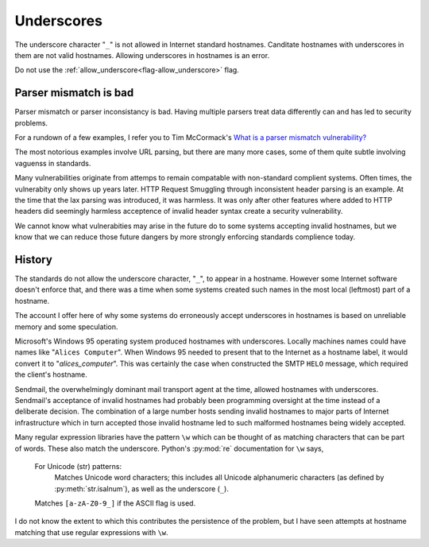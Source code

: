 Underscores
============

The underscore character "``_``" is not allowed in Internet standard hostnames.
Canditate hostnames with underscores in them are not valid hostnames.
Allowing underscores in hostnames is an error.

Do not use the :ref:`allow_underscore<flag-allow_underscore>` flag.

Parser mismatch is bad
-----------------------
Parser mismatch or parser inconsistancy is bad.
Having multiple parsers treat data differently can
and has led to security problems.

For a rundown of a few examples, I refer you to
Tim McCormack's
`What is a parser mismatch vulnerability? <https://www.brainonfire.net/blog/2022/04/11/what-is-parser-mismatch/>`_

The most notorious examples involve URL parsing,
but there are many more cases, some of them quite subtle
involving vaguenss in standards.

Many vulnerabilities originate from attemps to remain compatable with
non-standard complient systems.
Often times, the vulnerabity only shows up years later.
HTTP Request Smuggling through inconsistent header parsing is an example.
At the time that the lax parsing was introduced, it was harmless.
It was only after other features where added to HTTP headers did seemingly harmless acceptence of invalid header syntax create a security vulnerability.

We cannot know what vulnerabities may arise in the future do to some systems accepting invalid hostnames, but we know that we can reduce
those future dangers by more strongly enforcing standards complience today.

History
-------

The standards do not allow the underscore character, "``_``",
to appear in a hostname.
However some Internet software doesn't enforce that,
and there was a time when some systems created such names in the most local (leftmost) part of a hostname.

The account I offer here of why some systems do erroneously accept underscores in hostnames is based on unreliable memory and
some speculation.

Microsoft's Windows 95 operating system produced hostnames with underscores.
Locally machines names could have names like "``Alices Computer``".
When Windows 95 needed to present that to the Internet as a hostname label,
it would convert it to "`alices_computer`".
This was certainly the case when constructed the SMTP ``HELO`` message,
which required the client's hostname.

Sendmail, the overwhelmingly dominant mail transport agent at the time,
allowed hostnames with underscores.
Sendmail's acceptance of invalid hostnames  had probably been programming oversight at the time instead of a deliberate decision.
The combination of
a large number hosts sending invalid hostnames to major parts of Internet infrastructure
which in turn accepted those invalid hostname
led to such malformed hostnames being widely accepted.

Many regular expression libraries have the pattern ``\w``
which can be thought of as matching characters that can be part of words. These also match the underscore.
Python's  :py:mod:`re` documentation for ``\w`` says,

    For Unicode (str) patterns:
      Matches Unicode word characters; this includes all Unicode alphanumeric characters (as defined by :py:meth:`str.isalnum`), as well as the underscore (``_``).

    Matches ``[a-zA-Z0-9_]`` if the ASCII flag is used.

I do not know the extent to which this contributes the persistence of the problem,
but I have seen attempts at hostname matching that use regular expressions with ``\w``.
